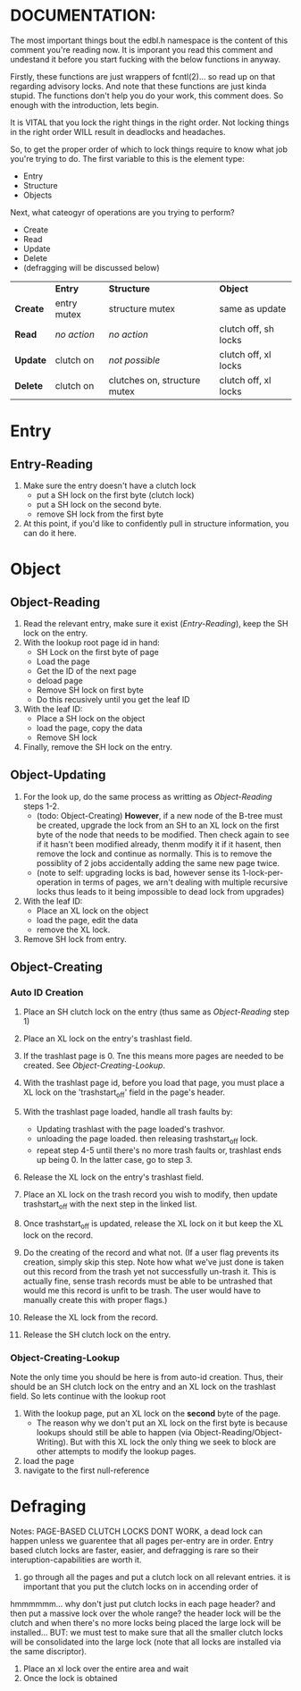 * DOCUMENTATION:

The most important things bout the edbl.h namespace is the content of
this comment you're reading now. It is imporant you read this comment
and undestand it before you start fucking with the below functions in
anyway.

Firstly, these functions are just wrappers of fcntl(2)... so read up
on that regarding advisory locks. And note that these functions are
just kinda stupid.  The functions don't help you do your work, this
comment does. So enough with the introduction, lets begin.

It is VITAL that you lock the right things in the right order. Not
locking things in the right order WILL result in deadlocks and
headaches.

So, to get the proper order of which to lock things require to know
what job you're trying to do. The first variable to this is the
element type:

 - Entry
 - Structure
 - Objects

Next, what cateogyr of operations are you trying to perform?

 - Create
 - Read
 - Update
 - Delete
 - (defragging will be discussed below)

|          | *Entry*     | *Structure*                  | *Object*             |
| *Create* | entry mutex | structure mutex              | same as update       |
| *Read*   | /no action/ | /no action/                  | clutch off, sh locks |
| *Update* | clutch on   | /not possible/               | clutch off, xl locks |
| *Delete* | clutch on   | clutches on, structure mutex | clutch off, xl locks |


* Entry
** Entry-Reading

  1. Make sure the entry doesn't have a clutch lock
     - put a SH lock on the first byte (clutch lock)
     - put a SH lock on the second byte.
     - remove SH lock from the first byte
  2. At this point, if you'd like to confidently pull in structure
     information, you can do it here.

* Object
** Object-Reading

  1. Read the relevant entry, make sure it exist ([[Entry-Reading]]), keep
     the SH lock on the entry.
  2. With the lookup root page id in hand:
     - SH Lock on the first byte of page
     - Load the page
     - Get the ID of the next page
     - deload page
     - Remove SH lock on first byte
     - Do this recusively until you get the leaf ID
  3. With the leaf ID:
     - Place a SH lock on the object
     - load the page, copy the data
     - Remove SH lock
  4. Finally, remove the SH lock on the entry.

** Object-Updating

  1. For the look up, do the same process as writting as
     [[Object-Reading]] steps 1-2.
     - (todo: Object-Creating) *However*, if a new node of the B-tree must be created, upgrade
       the lock from an SH to an XL lock on the first byte of the node
       that needs to be modified. Then check again to see if it hasn't
       been modified already, thenm modify it if it hasent, then
       remove the lock and continue as normally. This is to remove the
       possiblity of 2 jobs accidentally adding the same new page
       twice.
     - (note to self: upgrading locks is bad, however sense its
       1-lock-per-operation in terms of pages, we arn't dealing with
       multiple recursive locks thus leads to it being impossible to
       dead lock from upgrades)
  2. With the leaf ID:
     - Place an XL lock on the object
     - load the page, edit the data
     - remove the XL lock.
  3. Remove SH lock from entry.

** Object-Creating
*** Auto ID Creation
  1. Place an SH clutch lock on the entry (thus same as [[Object-Reading]]
     step 1)

  2. Place an XL lock on the entry's trashlast field.

  3. If the trashlast page is 0. Tne this means more pages are needed
     to be created. See [[Object-Creating-Lookup]].

  4. With the trashlast page id, before you load that page, you must
     place a XL lock on the 'trashstart_off' field in the page's
     header.

  5. With the trashlast page loaded, handle all trash faults by:
     - Updating trashlast with the page loaded's trashvor.
     - unloading the page loaded. then releasing trashstart_off lock.
     - repeat step 4-5 until there's no more trash faults or,
       trashlast ends up being 0. In the latter case, go to step 3.

  6. Release the XL lock on the entry's trashlast field.

  4. Place an XL lock on the trash record you wish to modify, then
     update trashstart_off with the next step in the linked list.

  5. Once trashstart_off is updated, release the XL lock on it but
     keep the XL lock on the record.

  6. Do the creating of the record and what not. (If a user flag
     prevents its creation, simply skip this step. Note how what we've
     just done is taken out this record from the trash yet not
     successfully un-trash it. This is actually fine, sense trash
     records must be able to be untrashed that would me this record is
     unfit to be trash. The user would have to manually create this
     with proper flags.)
  7. Release the XL lock from the record.
  8. Release the SH clutch lock on the entry.

*** Object-Creating-Lookup
Note the only time you should be here is from auto-id creation. Thus,
their should be an SH clutch lock on the entry and an XL lock on the
trashlast field. So lets continue with the lookup root

 1. With the lookup page, put an XL lock on the *second* byte of the
    page.
    - The reason why we don't put an XL lock on the first byte is
      because lookups should still be able to happen (via
      Object-Reading/Object-Writing). But with this XL lock the only
      thing we seek to block are other attempts to modify the lookup
      pages.
 2. load the page
 3. navigate to the first null-reference
  
* Defraging

Notes: PAGE-BASED CLUTCH LOCKS DONT WORK, a dead lock can happen
unless we guarentee that all pages per-entry are in order. Entry based
clutch locks are faster, easier, and defragging is rare so their
interuption-capabilities are worth it.

 1. go through all the pages and put a clutch lock on all relevant
    entries. it is important that you put the clutch locks on in
    accending order of 

hmmmmmm... why don't just put clutch locks in each page header? and
then put a massive lock over the whole range? the header lock will be
the clutch and when there's no more locks being placed the large lock
will be installed... BUT: we must test to make sure that all the
smaller clutch locks will be consolidated into the large lock (note
that all locks are installed via the same discriptor).

 2. Place an xl lock over the entire area and wait
 3. Once the lock is obtained 
